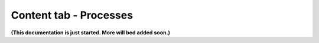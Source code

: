 Content tab - Processes
========================

**(This documentation is just started. More will bed added soon.)**


